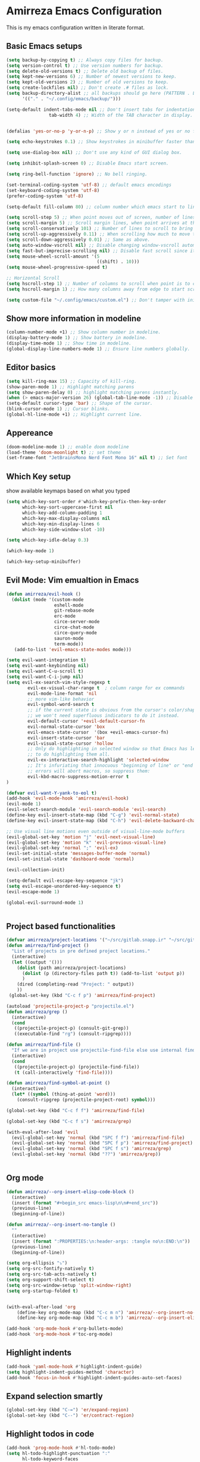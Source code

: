 * Amirreza Emacs Configuration
This is my emacs configuration written in literate format.
** Basic Emacs setups
#+begin_src emacs-lisp
(setq backup-by-copying t) ;; Always copy files for backup.
(setq version-control t) ;; Use version numbers for backup.
(setq delete-old-versions t) ;; Delete old backup of files.
(setq kept-new-versions 6) ;; Number of newest versions to keep.
(setq kept-old-versions 2) ;; Number of old versions to keep.
(setq create-lockfiles nil) ;; Don't create .# files as lock.
(setq backup-directory-alist ;; all backups should go here (PATTERN . LOCATION)
      '(("." . "~/.config/emacs/backup/")))

(setq-default indent-tabs-mode nil ;; Don't insert tabs for indentation.
                tab-width 4) ;; Width of the TAB character in display.


(defalias 'yes-or-no-p 'y-or-n-p) ;; Show y or n instead of yes or no for question prompts.

(setq echo-keystrokes 0.1) ;; Show keystrokes in minibuffer faster than default.

(setq use-dialog-box nil) ;; Don't use any kind of GUI dialog box.

(setq inhibit-splash-screen 0) ;; Disable Emacs start screen.

(setq ring-bell-function 'ignore) ;; No bell ringing.

(set-terminal-coding-system 'utf-8) ;; default emacs encodings
(set-keyboard-coding-system 'utf-8)
(prefer-coding-system 'utf-8)

(setq-default fill-column 80) ;; column number which emacs start to line wrap.

(setq scroll-step 5) ;; When point moves out of screen, number of lines to scroll
(setq scroll-margin 5) ;; Scroll margin lines, when point arrives at these margins scroll the display.
(setq scroll-conservatively 101) ;; Number of lines to scroll to bring point back into view.
(setq scroll-up-aggressively 0.11) ;; When scrolling how much to move the view.
(setq scroll-down-aggressively 0.01) ;; Same as above.
(setq auto-window-vscroll nil) ;; Disable changing window-vscroll automatically.
(setq fast-but-imprecise-scrolling nil) ;; Disable fast scroll since it does not feel good.
(setq mouse-wheel-scroll-amount '(5
                                  ((shift) . 10)))
(setq mouse-wheel-progressive-speed t)

;; Horizontal Scroll
(setq hscroll-step 1) ;; Number of columns to scroll when point is to close to edge.
(setq hscroll-margin 1) ;; How many columns away from edge to start scrolling.

(setq custom-file "~/.config/emacs/custom.el") ;; Don't tamper with init.el for custom variables and use given file.
#+end_src
** Show more information in modeline
#+begin_src emacs-lisp
(column-number-mode +1) ;; Show column number in modeline.
(display-battery-mode 1) ;; Show battery in modeline.
(display-time-mode 1) ;; Show time in modeline.
(global-display-line-numbers-mode 1) ;; Ensure line numbers globally.
#+end_src
** Editor basics
#+begin_src emacs-lisp
  (setq kill-ring-max 15) ;; Capacity of kill-ring.
  (show-paren-mode 1) ;; Highlight matching parens
  (setq show-paren-delay 0) ;; highlight matching parens instantly.
  (when (> emacs-major-version 26) (global-tab-line-mode -1)) ;; Disable tab line in Emacs 27+.
  (setq-default cursor-type 'bar) ;; Shape of the cursor.
  (blink-cursor-mode 1) ;; Cursor blinks.
  (global-hl-line-mode +1) ;; Highlight current line.
#+end_src
** Appereance
#+begin_src emacs-lisp
(doom-modeline-mode 1) ;; enable doom modeline
(load-theme 'doom-moonlight t) ;; set theme
(set-frame-font "JetBrainsMono Nerd Font Mono 16" nil t) ;; Set font
#+end_src
** Which Key setup
show available keymaps based on what you typed
#+begin_src emacs-lisp
  (setq which-key-sort-order #'which-key-prefix-then-key-order
        which-key-sort-uppercase-first nil
        which-key-add-column-padding 1
        which-key-max-display-columns nil
        which-key-min-display-lines 6
        which-key-side-window-slot -10)

  (setq which-key-idle-delay 0.3)

  (which-key-mode 1)

  (which-key-setup-minibuffer)
#+end_src
** Evil Mode: Vim emualtion in Emacs
#+begin_src emacs-lisp
  (defun amirreza/evil-hook ()
    (dolist (mode '(custom-mode
                    eshell-mode
                    git-rebase-mode
                    erc-mode
                    circe-server-mode
                    circe-chat-mode
                    circe-query-mode
                    sauron-mode
                    term-mode))
     (add-to-list 'evil-emacs-state-modes mode)))

  (setq evil-want-integration t)
  (setq evil-want-keybinding nil)
  (setq evil-want-C-u-scroll t)
  (setq evil-want-C-i-jump nil)
  (setq evil-ex-search-vim-style-regexp t
          evil-ex-visual-char-range t  ; column range for ex commands
          evil-mode-line-format 'nil
          ;; more vim-like behavior
          evil-symbol-word-search t
          ;; if the current state is obvious from the cursor's color/shape, then
          ;; we won't need superfluous indicators to do it instead.
          evil-default-cursor '+evil-default-cursor-fn
          evil-normal-state-cursor 'box
          evil-emacs-state-cursor  '(box +evil-emacs-cursor-fn)
          evil-insert-state-cursor 'bar
          evil-visual-state-cursor 'hollow
          ;; Only do highlighting in selected window so that Emacs has less work
          ;; to do highlighting them all.
          evil-ex-interactive-search-highlight 'selected-window
          ;; It's infuriating that innocuous "beginning of line" or "end of line"
          ;; errors will abort macros, so suppress them:
          evil-kbd-macro-suppress-motion-error t
  )

  (defvar evil-want-Y-yank-to-eol t)
  (add-hook 'evil-mode-hook 'amirreza/evil-hook)
  (evil-mode 1)
  (evil-select-search-module 'evil-search-module 'evil-search)
  (define-key evil-insert-state-map (kbd "C-g") 'evil-normal-state)
  (define-key evil-insert-state-map (kbd "C-h") 'evil-delete-backward-char-and-join)

  ;; Use visual line motions even outside of visual-line-mode buffers
  (evil-global-set-key 'motion "j" 'evil-next-visual-line)
  (evil-global-set-key 'motion "k" 'evil-previous-visual-line)
  (evil-global-set-key 'normal ";" 'evil-ex)
  (evil-set-initial-state 'messages-buffer-mode 'normal)
  (evil-set-initial-state 'dashboard-mode 'normal)

  (evil-collection-init)

  (setq-default evil-escape-key-sequence "jk")
  (setq evil-escape-unordered-key-sequence t)
  (evil-escape-mode 1)

  (global-evil-surround-mode 1)


#+end_src
** Project based functionalities
#+begin_src emacs-lisp
  (defvar amirreza/project-locations '("~/src/gitlab.snapp.ir" "~/src/github.com/amirrezaask" "~/src/gitlab.snapp.ir"))
  (defun amirreza/find-project ()
    "List of projects in pre defined project locations."
    (interactive)
    (let ((output '()))
      (dolist (path amirreza/project-locations)
        (dolist (p (directory-files path t)) (add-to-list 'output p))
        )
      (dired (completing-read "Project: " output))
      ))
   (global-set-key (kbd "C-c f p") 'amirreza/find-project)

  (autoload 'projectile-project-p "projectile.el")
  (defun amirreza/grep ()
    (interactive)
    (cond
     ((projectile-project-p) (consult-git-grep))
     ((executable-find "rg") (consult-ripgrep))))

  (defun amirreza/find-file ()
    "If we are in project use projectile-find-file else use internal find-file"
    (interactive)
    (cond
     ((projectile-project-p) (projectile-find-file))
     (t (call-interactively 'find-file))))

  (defun amirreza/find-symbol-at-point ()
    (interactive)
    (let* ((symbol (thing-at-point 'word)))
      (consult-ripgrep (projectile-project-root) symbol)))

  (global-set-key (kbd "C-c f f") 'amirreza/find-file)

  (global-set-key (kbd "C-c f s") 'amirreza/grep)

  (with-eval-after-load 'evil
    (evil-global-set-key 'normal (kbd "SPC f f") 'amirreza/find-file)
    (evil-global-set-key 'normal (kbd "SPC f p") 'amirreza/find-project)
    (evil-global-set-key 'normal (kbd "SPC f s") 'amirreza/grep)
    (evil-global-set-key 'normal (kbd "??") 'amirreza/grep))


#+end_src
** Org mode
#+begin_src emacs-lisp
  (defun amirreza/--org-insert-elisp-code-block ()
    (interactive)
    (insert (format "#+begin_src emacs-lisp\n\n#+end_src"))
    (previous-line)
    (beginning-of-line))

  (defun amirreza/--org-insert-no-tangle ()
    ""
    (interactive)
    (insert (format ":PROPERTIES:\n:header-args: :tangle no\n:END:\n"))
    (previous-line)
    (beginning-of-line))

  (setq org-ellipsis "⤵")
  (setq org-src-fontify-natively t)
  (setq org-src-tab-acts-natively t)
  (setq org-support-shift-select t)
  (setq org-src-window-setup 'split-window-right)
  (setq org-startup-folded t)


  (with-eval-after-load 'org
      (define-key org-mode-map (kbd "C-c m n") 'amirreza/--org-insert-no-tangle)
      (define-key org-mode-map (kbd "C-c m b") 'amirreza/--org-insert-elisp-code-block))

  (add-hook 'org-mode-hook #'org-bullets-mode)
  (add-hook 'org-mode-hook #'toc-org-mode)
#+end_src
** Highlight indents
#+begin_src emacs-lisp
  (add-hook 'yaml-mode-hook #'highlight-indent-guide)
  (setq highlight-indent-guides-method 'character)
  (add-hook 'focus-in-hook #'highlight-indent-guides-auto-set-faces)
#+end_src
** Expand selection smartly
#+begin_src emacs-lisp
  (global-set-key (kbd "C-=") 'er/expand-region)
  (global-set-key (kbd "C--") 'er/contract-region)
#+end_src
** Highlight todos in code
#+begin_src emacs-lisp
  (add-hook 'prog-mode-hook #'hl-todo-mode)
  (setq hl-todo-highlight-punctuation ":"
        hl-todo-keyword-faces
        `(("TODO"       warning bold)
          ("FIXME"      error bold)
          ("HACK"       font-lock-constant-face bold)
          ("REVIEW"     font-lock-keyword-face bold)
          ("NOTE"       success bold)
          ("DEPRECATED" font-lock-doc-face bold)))
#+end_src
** Don't choke on long lines pls
#+begin_src emacs-lisp
  (global-so-long-mode 1)
#+end_src
** Emacs over SSH: Tramp mdoe
#+begin_src emacs-lisp
  (setq tramp-default-method "ssh")
#+end_src
** Enable menu bar on when loading pdf tools
#+begin_src emacs-lisp
  (add-hook 'pdf-tools-ensured-hook #'menu-bar-mode)
#+end_src
** Some config file formats
#+begin_src emacs-lisp
  ;; (use-package apache-mode :ensure t
  ;;     :mode ("\\.htaccess\\'" "httpd\\.conf\\'" "srm\\.conf\\'" "access\\.conf\\'"))

  ;;   (use-package systemd :ensure t
  ;;     :mode ("\\.service\\'" "\\.timer\\'"))

  ;;   (use-package nginx-mode :ensure 
  ;;     :mode ("/etc/nginx/conf.d/.*" "/etc/nginx/.*\\.conf\\'"))

  ;; (use-package docker-compose-mode
  ;;     :ensure t
  ;;     :mode "docker-compose\\.yml")
  ;; (use-package dockerfile-mode :ensure t :mode "\\Dockerfile\\'")


#+end_src
** Copy env variables from default shell
#+begin_src emacs-lisp
  (setq exec-path-from-shell-shell-name "zsh")
  (exec-path-from-shell-copy-envs '("GOPROXY" "GOPRIVATE"))
  (exec-path-from-shell-initialize)
#+end_src
** Go setup
#+begin_src emacs-lisp
  (defun amirreza/go-hook ()
      (interactive)
      ;; add go binaries to exec-path
      (add-to-list 'exec-path (concat (getenv "HOME") "/go/bin")))

  (add-hook 'go-mode-hook 'amirreza/go-hook)
#+end_src
** Rust setup
#+begin_src emacs-lisp
  (defun amirreza/rust-hook ()
    (message "Rust mode loading...")
    )
#+end_src
** Zig Setup
#+begin_src emacs-lisp

#+end_src
** Python Setup
#+begin_src emacs-lisp
  (add-hook 'python-mode-hook #'(py-autopep8-ensure-on-save))
#+end_src
** General LSP settings
#+begin_src emacs-lisp
  ;; TODO lsp-ui-doc-show/hide toggle key
  (defvar amirreza/--lsp-ui-doc-state t)

  (setq lsp-clients-lua-language-server-install-dir "/home/amirreza/.local/lua-language-server")

  (setq lsp-clients-lua-language-server-bin (concat lsp-clients-lua-language-server-install-dir "/bin/lua-language-server"))

  (setq lsp-clients-lua-language-server-main-location (concat lsp-clients-lua-language-server-install-dir "/main.lua"))

  (add-hook 'lsp-mode-hook (lambda ()
                             (local-set-key (kbd "C-c f i") 'lsp-find-implementation)
                             ))
#+end_src
** Enable LSP for languages that I want to have LSP 
#+begin_src emacs-lisp
  (add-hook 'purescript-mode-hook #'turn-on-purescript-indentation)
  ;; Adds hooks for languages
  (add-hook 'go-mode-hook #'lsp)

  (add-hook 'go-mode-hook #'lsp)

  (add-hook 'rust-mode-hook #'lsp)

  (add-hook 'php-mode-hook #'lsp)

  (add-hook 'c-mode-hook #'lsp)

  (add-hook 'lua-mode-hook #'lsp)

  (add-hook 'python-mode-hook #'lsp)

  (add-hook 'erlang-mode-hook #'lsp)

  (add-hook 'purescript-mode-hook #'lsp)

  (add-hook 'haskell-mode-hook #'lsp)

  (add-hook 'zig-mode-hook #'lsp)
 #+end_src
** Enable company mode for auto complete
#+begin_src emacs-lisp
(add-hook 'prog-mode-hook #'company-mode)
  (with-eval-after-load 'company
       (define-key company-active-map (kbd "C-n") #'company-select-next)
       (define-key company-active-map (kbd "C-p") #'company-select-previous)
       (define-key company-active-map (kbd "C-o") #'company-other-backend)
       (define-key company-active-map (kbd "<tab>") #'company-complete-common-or-cycle)
       (define-key company-active-map (kbd "RET") #'company-complete-selection)
       (setq company-minimum-prefix-lenght 1)
       (setq company-tooltip-limit 30)
       (setq company-idle-delay 0.0)
       (setq company-echo-delay 0.1)
       (setq company-show-numbers t)
       (setq company-backends '(company-capf company-dabbrev company-files company-dabbrev-code))
   )
#+end_src
** Git messenger: Git blame
#+begin_src emacs-lisp
   (setq git-messenger:show-detail t)
   (setq git-messenger:use-magit-popup t)

#+end_src
** Yasnippets: Code snippets
#+begin_src emacs-lisp
    (yas-global-mode 1)
    (global-set-key (kbd "C-x C-x") 'yas-expand)
    (global-set-key (kbd "C-x C-l") 'yas-insert-snippet)
#+end_src
** Eldoc mode
#+begin_src emacs-lisp
    (global-eldoc-mode 1)
#+end_src
** Ivy minibuffer completion framework
:PROPERTIES:
:header-args: :tangle no
:END:

#+begin_src emacs-lisp
  (setq ivy-sort-max-size 7500)
  (setq ivy-height 13
          ivy-wrap t
          ivy-fixed-height-minibuffer t
          ivy-read-action-function #'ivy-hydra-read-action
          ivy-read-action-format-function #'ivy-read-action-format-columns
          ivy-use-virtual-buffers nil
          ivy-virtual-abbreviate 'full
          ivy-on-del-error-function #'ignore
          ivy-use-selectable-prompt t
          )

  (ivy-mode 1) ;; enable ivy
  (setcdr (assq t ivy-format-functions-alist) #'ivy-format-function-line) ;; highlight whole line selection

  (define-key evil-normal-state-map (kbd "SPC SPC") 'counsel-find-file)
  (define-key evil-normal-state-map (kbd "??") 'counsel-rg)
  (define-key evil-normal-state-map (kbd "SPC f p") 'amirreza/find-project)
  (define-key evil-normal-state-map (kbd "SPC g") 'magit-status)
  (define-key evil-normal-state-map (kbd "SPC h f") 'describe-function)
  (define-key evil-normal-state-map (kbd "SPC h k") 'describe-key)
  (define-key evil-normal-state-map (kbd "SPC h v") 'describe-variable)
  (define-key evil-normal-state-map (kbd "SPC h a") 'counsel-apropos)
  (define-key evil-normal-state-map (kbd "K") (lambda ()
                                                (interactive)
                                                (call-interactively 'counsel-apropos t (thing-at-point 'word))
                                                ))

  (ivy-rich-mode 1)
  (add-hook 'after-init-hook 'all-the-icons-ivy-setup)

  (persp-mode 1)
  (define-key evil-normal-state-map (kbd "SPC w s") 'persp-switch)
  (define-key evil-normal-state-map (kbd "SPC w n") 'persp-next)
  (define-key evil-normal-state-map (kbd "SPC w d") 'persp-kill-buffer*)
#+end_src

** Vertico And Consult
#+begin_src emacs-lisp
  (vertico-mode 1)
#+end_src
